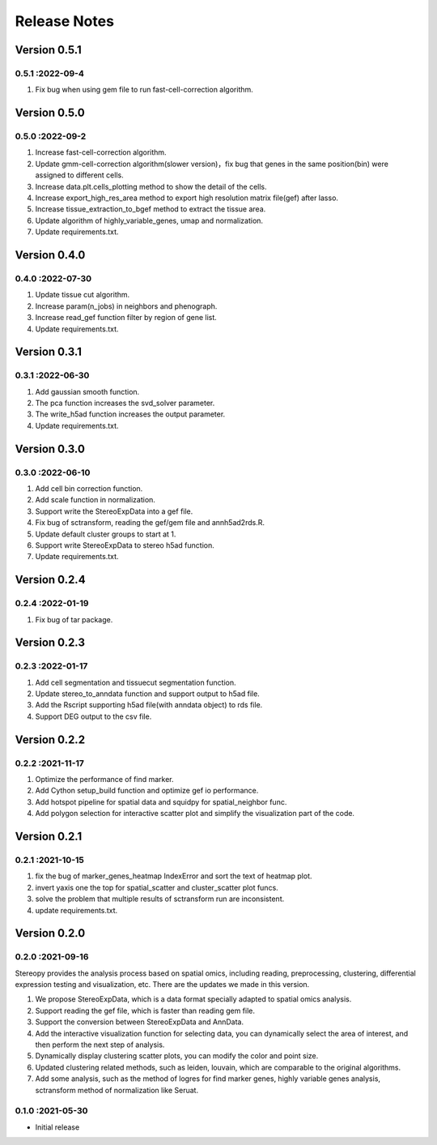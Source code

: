 Release Notes
=============

.. role:: small

Version 0.5.1
------------------
0.5.1 :2022-09-4
~~~~~~~~~~~~~~~~~~~~~
1. Fix bug when using gem file to run fast-cell-correction algorithm.

Version 0.5.0
------------------
0.5.0 :2022-09-2
~~~~~~~~~~~~~~~~~~~~~
1. Increase fast-cell-correction algorithm.
2. Update gmm-cell-correction algorithm(slower version)，fix bug that genes in the same position(bin) were assigned to different cells.
3. Increase data.plt.cells_plotting method to show the detail of the cells.
4. Increase export_high_res_area method to export high resolution matrix file(gef) after lasso.
5. Increase tissue_extraction_to_bgef method to extract the tissue area.
6. Update algorithm of highly_variable_genes, umap and normalization.
7. Update requirements.txt.

Version 0.4.0
------------------
0.4.0 :2022-07-30
~~~~~~~~~~~~~~~~~~~~~
1. Update tissue cut algorithm.
2. Increase param(n_jobs) in neighbors and phenograph.
3. Increase read_gef function filter by region of gene list.
4. Update requirements.txt.

Version 0.3.1
------------------
0.3.1 :2022-06-30
~~~~~~~~~~~~~~~~~~~~~
1. Add gaussian smooth function.
2. The pca function increases the svd_solver parameter.
3. The write_h5ad function increases the output parameter.
4. Update requirements.txt.

Version 0.3.0
------------------
0.3.0 :2022-06-10
~~~~~~~~~~~~~~~~~~~~~
1. Add cell bin correction function.
2. Add scale function in normalization.
3. Support write the StereoExpData into a gef file.
4. Fix bug of sctransform, reading the gef/gem file and annh5ad2rds.R.
5. Update default cluster groups to start at 1.
6. Support write StereoExpData to stereo h5ad function.
7. Update requirements.txt.

Version 0.2.4
------------------
0.2.4 :2022-01-19
~~~~~~~~~~~~~~~~~~~~~
1. Fix bug of tar package.

Version 0.2.3
-----------
0.2.3 :2022-01-17
~~~~~~~~~~~~~~~~~~~~~~~
1. Add cell segmentation and tissuecut segmentation function.
2. Update stereo_to_anndata function and support output to h5ad file.
3. Add the Rscript supporting h5ad file(with anndata object) to rds file.
4. Support DEG output to the csv file.

Version 0.2.2
-----------
0.2.2 :2021-11-17
~~~~~~~~~~~~~~~~~~~~~~~
1. Optimize the performance of find marker.
2. Add Cython setup_build function and optimize gef io performance.
3. Add hotspot pipeline for spatial data and squidpy for spatial_neighbor func.
4. Add polygon selection for interactive scatter plot and simplify the visualization part of the code.


Version 0.2.1
-----------
0.2.1 :2021-10-15
~~~~~~~~~~~~~~~~~~~~~~~
1. fix the bug of marker_genes_heatmap IndexError and sort the text of heatmap plot.
2. invert yaxis one the top for spatial_scatter and cluster_scatter plot funcs.
3. solve the problem that multiple results of sctransform run are inconsistent.
4. update requirements.txt.


Version 0.2.0
-----------
0.2.0 :2021-09-16
~~~~~~~~~~~~~~~~~~~~~~~~~

Stereopy provides the analysis process based on spatial omics, including reading, preprocessing, clustering,
differential expression testing and visualization, etc. There are the updates we made in this version.

1. We propose StereoExpData, which is a data format specially adapted to spatial omics analysis.
2. Support reading the gef file, which is faster than reading gem file.
3. Support the conversion between StereoExpData and AnnData.
4. Add the interactive visualization function for selecting data, you can dynamically select the area of interest, and then perform the next step of analysis.
5. Dynamically display clustering scatter plots, you can modify the color and point size.
6. Updated clustering related methods, such as leiden, louvain, which are comparable to the original algorithms.
7. Add some analysis, such as the method of logres for find marker genes, highly variable genes analysis, sctransform method of normalization like Seruat.


0.1.0 :2021-05-30
~~~~~~~~~~~~~~~~~~~~~~~~~
- Initial release
